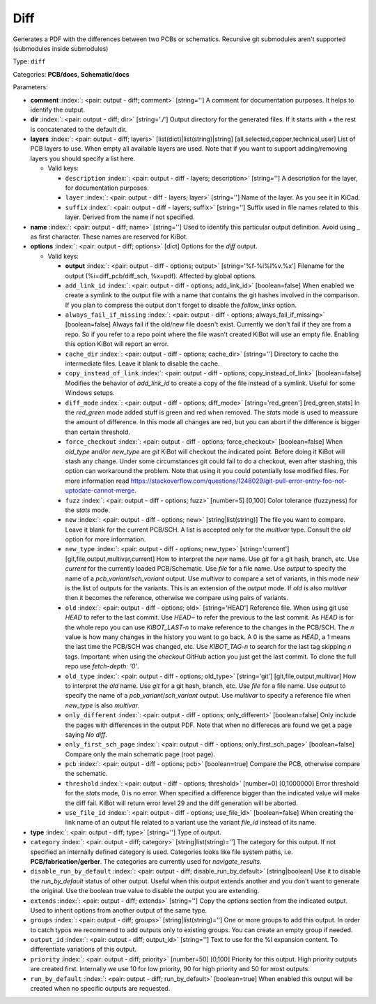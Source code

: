 .. Automatically generated by KiBot, please don't edit this file

.. index::
   pair: Diff; diff

Diff
~~~~

Generates a PDF with the differences between two PCBs or schematics.
Recursive git submodules aren't supported (submodules inside submodules)

Type: ``diff``

Categories: **PCB/docs**, **Schematic/docs**

Parameters:

-  **comment** :index:`: <pair: output - diff; comment>` [string=''] A comment for documentation purposes. It helps to identify the output.
-  **dir** :index:`: <pair: output - diff; dir>` [string='./'] Output directory for the generated files.
   If it starts with `+` the rest is concatenated to the default dir.
-  **layers** :index:`: <pair: output - diff; layers>` [list(dict)|list(string)|string] [all,selected,copper,technical,user]
   List of PCB layers to use. When empty all available layers are used.
   Note that if you want to support adding/removing layers you should specify a list here.

   -  Valid keys:

      -  ``description`` :index:`: <pair: output - diff - layers; description>` [string=''] A description for the layer, for documentation purposes.
      -  ``layer`` :index:`: <pair: output - diff - layers; layer>` [string=''] Name of the layer. As you see it in KiCad.
      -  ``suffix`` :index:`: <pair: output - diff - layers; suffix>` [string=''] Suffix used in file names related to this layer. Derived from the name if not specified.

-  **name** :index:`: <pair: output - diff; name>` [string=''] Used to identify this particular output definition.
   Avoid using `_` as first character. These names are reserved for KiBot.
-  **options** :index:`: <pair: output - diff; options>` [dict] Options for the `diff` output.

   -  Valid keys:

      -  **output** :index:`: <pair: output - diff - options; output>` [string='%f-%i%I%v.%x'] Filename for the output (%i=diff_pcb/diff_sch, %x=pdf). Affected by global options.
      -  ``add_link_id`` :index:`: <pair: output - diff - options; add_link_id>` [boolean=false] When enabled we create a symlink to the output file with a name that contains the
         git hashes involved in the comparison. If you plan to compress the output don't
         forget to disable the `follow_links` option.
      -  ``always_fail_if_missing`` :index:`: <pair: output - diff - options; always_fail_if_missing>` [boolean=false] Always fail if the old/new file doesn't exist. Currently we don't fail if they are from a repo.
         So if you refer to a repo point where the file wasn't created KiBot will use an empty file.
         Enabling this option KiBot will report an error.
      -  ``cache_dir`` :index:`: <pair: output - diff - options; cache_dir>` [string=''] Directory to cache the intermediate files. Leave it blank to disable the cache.
      -  ``copy_instead_of_link`` :index:`: <pair: output - diff - options; copy_instead_of_link>` [boolean=false] Modifies the behavior of `add_link_id` to create a copy of the file instead of a
         symlink. Useful for some Windows setups.
      -  ``diff_mode`` :index:`: <pair: output - diff - options; diff_mode>` [string='red_green'] [red_green,stats] In the `red_green` mode added stuff is green and red when removed.
         The `stats` mode is used to meassure the amount of difference. In this mode all
         changes are red, but you can abort if the difference is bigger than certain threshold.
      -  ``force_checkout`` :index:`: <pair: output - diff - options; force_checkout>` [boolean=false] When `old_type` and/or `new_type` are `git` KiBot will checkout the indicated point.
         Before doing it KiBot will stash any change. Under some circumstances git could fail
         to do a checkout, even after stashing, this option can workaround the problem.
         Note that using it you could potentially lose modified files. For more information
         read https://stackoverflow.com/questions/1248029/git-pull-error-entry-foo-not-uptodate-cannot-merge.
      -  ``fuzz`` :index:`: <pair: output - diff - options; fuzz>` [number=5] [0,100] Color tolerance (fuzzyness) for the `stats` mode.
      -  ``new`` :index:`: <pair: output - diff - options; new>` [string|list(string)] The file you want to compare. Leave it blank for the current PCB/SCH.
         A list is accepted only for the `multivar` type. Consult the `old` option for more information.
      -  ``new_type`` :index:`: <pair: output - diff - options; new_type>` [string='current'] [git,file,output,multivar,current] How to interpret the `new` name. Use `git` for a git hash, branch, etc.
         Use `current` for the currently loaded PCB/Schematic.
         Use `file` for a file name. Use `output` to specify the name of a `pcb_variant`/`sch_variant` output.
         Use `multivar` to compare a set of variants, in this mode `new` is the list of outputs for the variants.
         This is an extension of the `output` mode.
         If `old` is also `multivar` then it becomes the reference, otherwise we compare using pairs of variants.
      -  ``old`` :index:`: <pair: output - diff - options; old>` [string='HEAD'] Reference file. When using git use `HEAD` to refer to the last commit.
         Use `HEAD~` to refer the previous to the last commit.
         As `HEAD` is for the whole repo you can use `KIBOT_LAST-n` to make
         reference to the changes in the PCB/SCH. The `n` value is how many
         changes in the history you want to go back. A 0 is the same as `HEAD`,
         a 1 means the last time the PCB/SCH was changed, etc.
         Use `KIBOT_TAG-n` to search for the last tag skipping `n` tags.
         Important: when using the `checkout` GitHub action you just get the
         last commit. To clone the full repo use `fetch-depth: '0'`.
      -  ``old_type`` :index:`: <pair: output - diff - options; old_type>` [string='git'] [git,file,output,multivar] How to interpret the `old` name. Use `git` for a git hash, branch, etc.
         Use `file` for a file name. Use `output` to specify the name of a `pcb_variant`/`sch_variant` output.
         Use `multivar` to specify a reference file when `new_type` is also `multivar`.
      -  ``only_different`` :index:`: <pair: output - diff - options; only_different>` [boolean=false] Only include the pages with differences in the output PDF.
         Note that when no differeces are found we get a page saying *No diff*.
      -  ``only_first_sch_page`` :index:`: <pair: output - diff - options; only_first_sch_page>` [boolean=false] Compare only the main schematic page (root page).
      -  ``pcb`` :index:`: <pair: output - diff - options; pcb>` [boolean=true] Compare the PCB, otherwise compare the schematic.
      -  ``threshold`` :index:`: <pair: output - diff - options; threshold>` [number=0] [0,1000000] Error threshold for the `stats` mode, 0 is no error. When specified a
         difference bigger than the indicated value will make the diff fail.
         KiBot will return error level 29 and the diff generation will be aborted.
      -  ``use_file_id`` :index:`: <pair: output - diff - options; use_file_id>` [boolean=false] When creating the link name of an output file related to a variant use the variant
         `file_id` instead of its name.

-  **type** :index:`: <pair: output - diff; type>` [string=''] Type of output.
-  ``category`` :index:`: <pair: output - diff; category>` [string|list(string)=''] The category for this output. If not specified an internally defined category is used.
   Categories looks like file system paths, i.e. **PCB/fabrication/gerber**.
   The categories are currently used for `navigate_results`.

-  ``disable_run_by_default`` :index:`: <pair: output - diff; disable_run_by_default>` [string|boolean] Use it to disable the `run_by_default` status of other output.
   Useful when this output extends another and you don't want to generate the original.
   Use the boolean true value to disable the output you are extending.
-  ``extends`` :index:`: <pair: output - diff; extends>` [string=''] Copy the `options` section from the indicated output.
   Used to inherit options from another output of the same type.
-  ``groups`` :index:`: <pair: output - diff; groups>` [string|list(string)=''] One or more groups to add this output. In order to catch typos
   we recommend to add outputs only to existing groups. You can create an empty group if
   needed.

-  ``output_id`` :index:`: <pair: output - diff; output_id>` [string=''] Text to use for the %I expansion content. To differentiate variations of this output.
-  ``priority`` :index:`: <pair: output - diff; priority>` [number=50] [0,100] Priority for this output. High priority outputs are created first.
   Internally we use 10 for low priority, 90 for high priority and 50 for most outputs.
-  ``run_by_default`` :index:`: <pair: output - diff; run_by_default>` [boolean=true] When enabled this output will be created when no specific outputs are requested.

